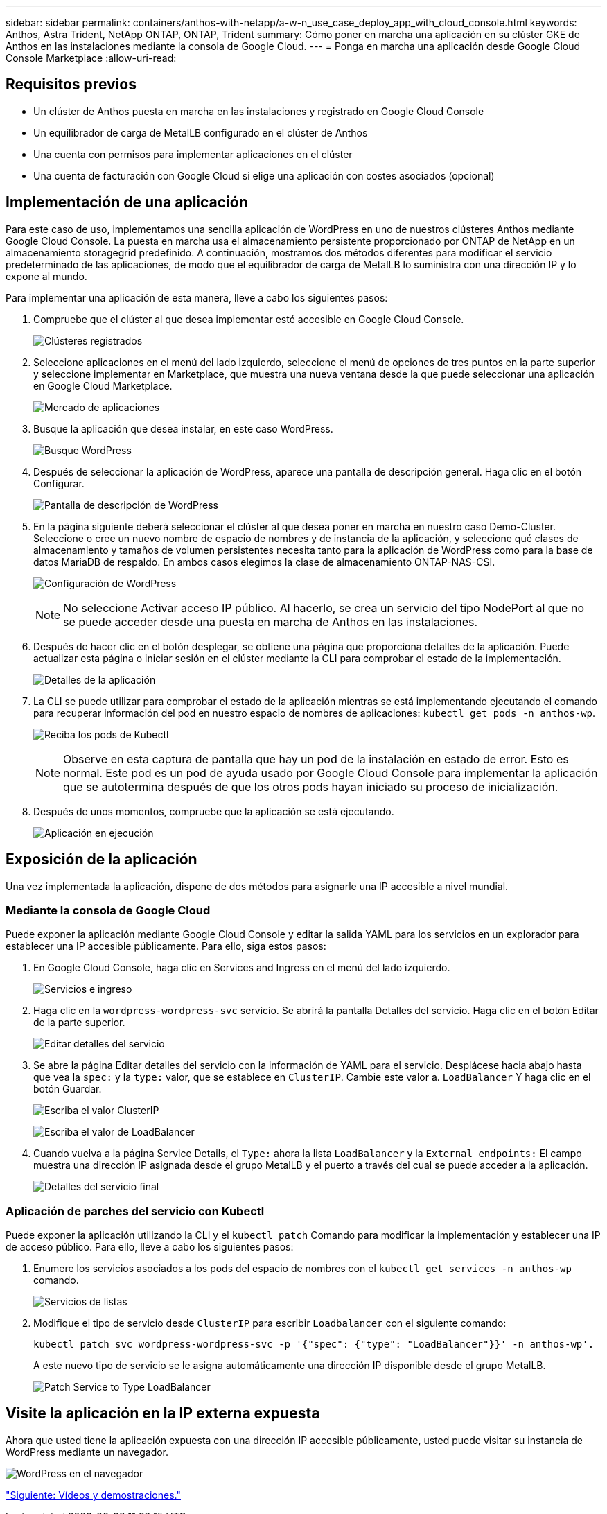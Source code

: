---
sidebar: sidebar 
permalink: containers/anthos-with-netapp/a-w-n_use_case_deploy_app_with_cloud_console.html 
keywords: Anthos, Astra Trident, NetApp ONTAP, ONTAP, Trident 
summary: Cómo poner en marcha una aplicación en su clúster GKE de Anthos en las instalaciones mediante la consola de Google Cloud. 
---
= Ponga en marcha una aplicación desde Google Cloud Console Marketplace
:allow-uri-read: 




== Requisitos previos

* Un clúster de Anthos puesta en marcha en las instalaciones y registrado en Google Cloud Console
* Un equilibrador de carga de MetalLB configurado en el clúster de Anthos
* Una cuenta con permisos para implementar aplicaciones en el clúster
* Una cuenta de facturación con Google Cloud si elige una aplicación con costes asociados (opcional)




== Implementación de una aplicación

Para este caso de uso, implementamos una sencilla aplicación de WordPress en uno de nuestros clústeres Anthos mediante Google Cloud Console. La puesta en marcha usa el almacenamiento persistente proporcionado por ONTAP de NetApp en un almacenamiento storagegrid predefinido. A continuación, mostramos dos métodos diferentes para modificar el servicio predeterminado de las aplicaciones, de modo que el equilibrador de carga de MetalLB lo suministra con una dirección IP y lo expone al mundo.

Para implementar una aplicación de esta manera, lleve a cabo los siguientes pasos:

. Compruebe que el clúster al que desea implementar esté accesible en Google Cloud Console.
+
image:a-w-n_use_case_deploy_app-10.png["Clústeres registrados"]

. Seleccione aplicaciones en el menú del lado izquierdo, seleccione el menú de opciones de tres puntos en la parte superior y seleccione implementar en Marketplace, que muestra una nueva ventana desde la que puede seleccionar una aplicación en Google Cloud Marketplace.
+
image:a-w-n_use_case_deploy_app-09.png["Mercado de aplicaciones"]

. Busque la aplicación que desea instalar, en este caso WordPress.
+
image:a-w-n_use_case_deploy_app-08.png["Busque WordPress"]

. Después de seleccionar la aplicación de WordPress, aparece una pantalla de descripción general. Haga clic en el botón Configurar.
+
image:a-w-n_use_case_deploy_app-07.png["Pantalla de descripción de WordPress"]

. En la página siguiente deberá seleccionar el clúster al que desea poner en marcha en nuestro caso Demo-Cluster. Seleccione o cree un nuevo nombre de espacio de nombres y de instancia de la aplicación, y seleccione qué clases de almacenamiento y tamaños de volumen persistentes necesita tanto para la aplicación de WordPress como para la base de datos MariaDB de respaldo. En ambos casos elegimos la clase de almacenamiento ONTAP-NAS-CSI.
+
image:a-w-n_use_case_deploy_app-06.png["Configuración de WordPress"]

+

NOTE: No seleccione Activar acceso IP público. Al hacerlo, se crea un servicio del tipo NodePort al que no se puede acceder desde una puesta en marcha de Anthos en las instalaciones.

. Después de hacer clic en el botón desplegar, se obtiene una página que proporciona detalles de la aplicación. Puede actualizar esta página o iniciar sesión en el clúster mediante la CLI para comprobar el estado de la implementación.
+
image:a-w-n_use_case_deploy_app-05.png["Detalles de la aplicación"]

. La CLI se puede utilizar para comprobar el estado de la aplicación mientras se está implementando ejecutando el comando para recuperar información del pod en nuestro espacio de nombres de aplicaciones: `kubectl get pods -n anthos-wp`.
+
image:a-w-n_use_case_deploy_app-04.png["Reciba los pods de Kubectl"]

+

NOTE: Observe en esta captura de pantalla que hay un pod de la instalación en estado de error. Esto es normal. Este pod es un pod de ayuda usado por Google Cloud Console para implementar la aplicación que se autotermina después de que los otros pods hayan iniciado su proceso de inicialización.

. Después de unos momentos, compruebe que la aplicación se está ejecutando.
+
image:a-w-n_use_case_deploy_app-03.png["Aplicación en ejecución"]





== Exposición de la aplicación

Una vez implementada la aplicación, dispone de dos métodos para asignarle una IP accesible a nivel mundial.



=== Mediante la consola de Google Cloud

Puede exponer la aplicación mediante Google Cloud Console y editar la salida YAML para los servicios en un explorador para establecer una IP accesible públicamente. Para ello, siga estos pasos:

. En Google Cloud Console, haga clic en Services and Ingress en el menú del lado izquierdo.
+
image:a-w-n_use_case_deploy_app-11.png["Servicios e ingreso"]

. Haga clic en la `wordpress-wordpress-svc` servicio. Se abrirá la pantalla Detalles del servicio. Haga clic en el botón Editar de la parte superior.
+
image:a-w-n_use_case_deploy_app-12.png["Editar detalles del servicio"]

. Se abre la página Editar detalles del servicio con la información de YAML para el servicio. Desplácese hacia abajo hasta que vea la `spec:` y la `type:` valor, que se establece en `ClusterIP`. Cambie este valor a. `LoadBalancer` Y haga clic en el botón Guardar.
+
image:a-w-n_use_case_deploy_app-13.png["Escriba el valor ClusterIP"]

+
image:a-w-n_use_case_deploy_app-14.png["Escriba el valor de LoadBalancer"]

. Cuando vuelva a la página Service Details, el `Type:` ahora la lista `LoadBalancer` y la `External endpoints:` El campo muestra una dirección IP asignada desde el grupo MetalLB y el puerto a través del cual se puede acceder a la aplicación.
+
image:a-w-n_use_case_deploy_app-15.png["Detalles del servicio final"]





=== Aplicación de parches del servicio con Kubectl

Puede exponer la aplicación utilizando la CLI y el `kubectl patch` Comando para modificar la implementación y establecer una IP de acceso público. Para ello, lleve a cabo los siguientes pasos:

. Enumere los servicios asociados a los pods del espacio de nombres con el `kubectl get services -n anthos-wp` comando.
+
image:a-w-n_use_case_deploy_app-02.png["Servicios de listas"]

. Modifique el tipo de servicio desde `ClusterIP` para escribir `Loadbalancer` con el siguiente comando:
+
[listing]
----
kubectl patch svc wordpress-wordpress-svc -p '{"spec": {"type": "LoadBalancer"}}' -n anthos-wp'.
----
+
A este nuevo tipo de servicio se le asigna automáticamente una dirección IP disponible desde el grupo MetalLB.

+
image:a-w-n_use_case_deploy_app-01.png["Patch Service to Type LoadBalancer"]





== Visite la aplicación en la IP externa expuesta

Ahora que usted tiene la aplicación expuesta con una dirección IP accesible públicamente, usted puede visitar su instancia de WordPress mediante un navegador.

image:a-w-n_use_case_deploy_app-00.png["WordPress en el navegador"]

link:a-w-n_videos_and_demos.html["Siguiente: Vídeos y demostraciones."]
